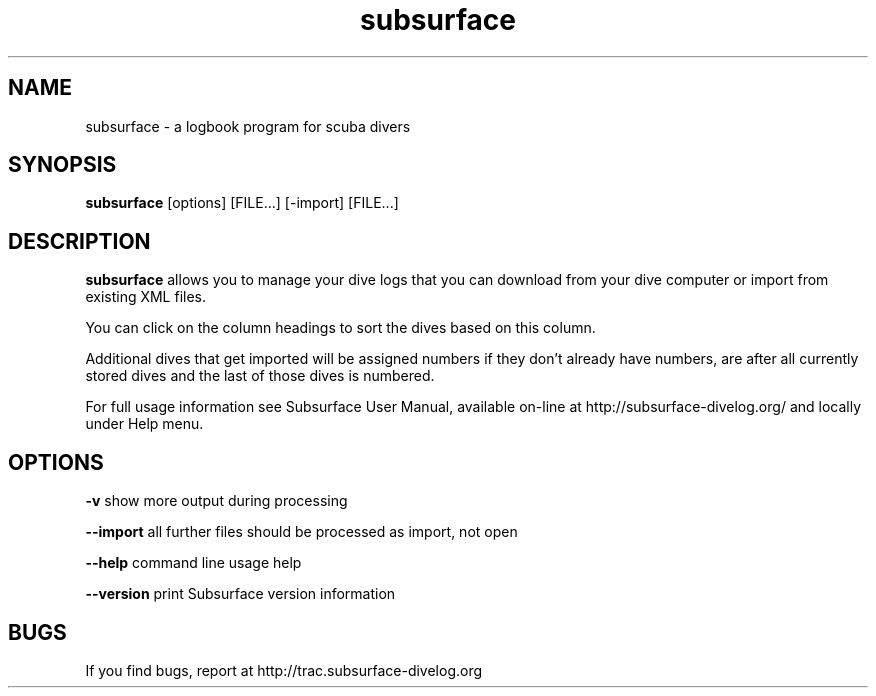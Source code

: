 .TH subsurface 1 "Dec 15, 2013"
.SH NAME
subsurface \- a logbook program for scuba divers
.SH SYNOPSIS
.B subsurface
[options] [FILE...] [\-import] [FILE...]
.SH DESCRIPTION
.B subsurface
allows you to manage your dive logs that you can download from your dive computer or import from existing XML files.
.PP
You can click on the column headings to sort the dives based on this column.
.PP
Additional dives that get imported will be assigned numbers if they
don't already have numbers, are after all currently stored dives and
the last of those dives is numbered.
.PP
For full usage information see Subsurface User Manual, available on-line
at http://subsurface-divelog.org/ and locally under Help menu.
.SH OPTIONS
.B \-v
show more output during processing
.PP
.B \-\-import
all further files should be processed as import, not open
.PP
.B \-\-help
command line usage help
.PP
.B \-\-version
print Subsurface version information
.SH BUGS
If you find bugs, report at http://trac.subsurface-divelog.org
